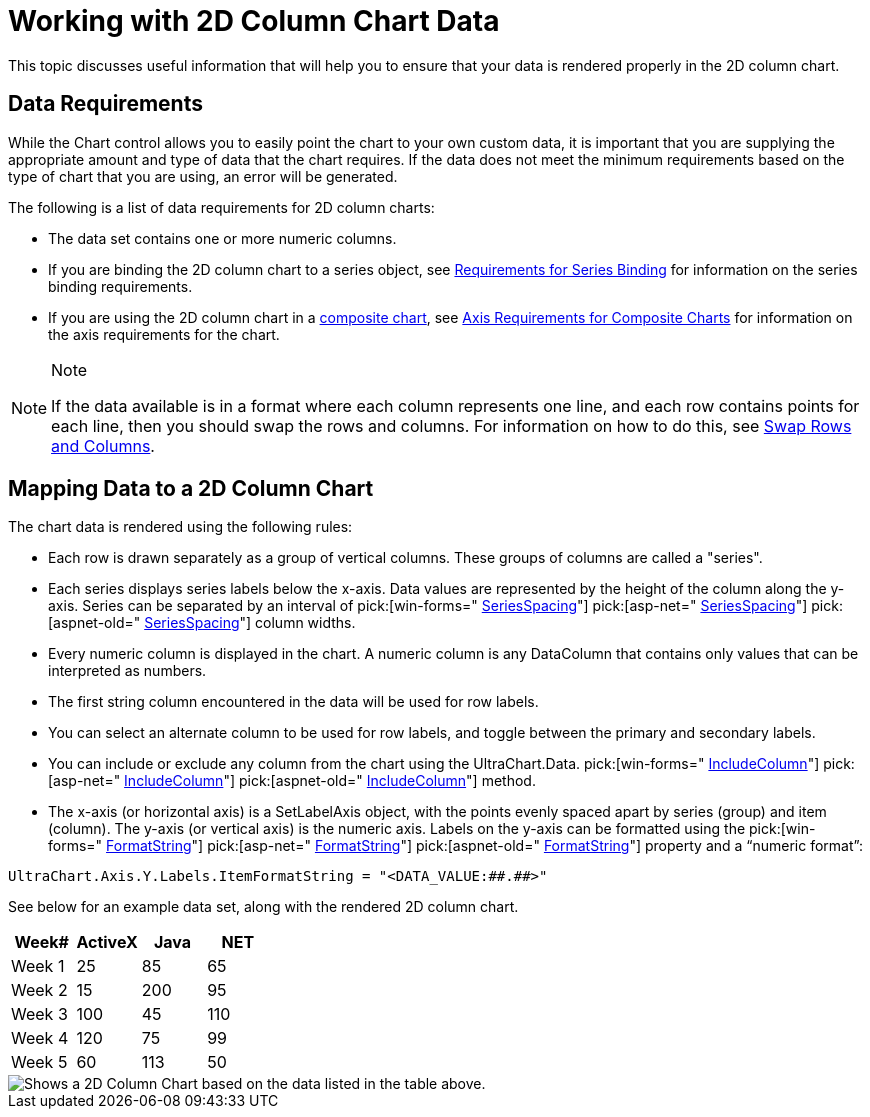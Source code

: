 ﻿////

|metadata|
{
    "name": "chart-working-with-2d-column-chart-data",
    "controlName": ["{WawChartName}"],
    "tags": [],
    "guid": "{F8C78EE6-22BF-433C-9727-480A6ED36A3A}",  
    "buildFlags": [],
    "createdOn": "0001-01-01T00:00:00Z"
}
|metadata|
////

= Working with 2D Column Chart Data

This topic discusses useful information that will help you to ensure that your data is rendered properly in the 2D column chart.

== Data Requirements

While the Chart control allows you to easily point the chart to your own custom data, it is important that you are supplying the appropriate amount and type of data that the chart requires. If the data does not meet the minimum requirements based on the type of chart that you are using, an error will be generated.

The following is a list of data requirements for 2D column charts:

* The data set contains one or more numeric columns.
* If you are binding the 2D column chart to a series object, see link:chart-requirements-for-series-binding.html[Requirements for Series Binding] for information on the series binding requirements.
* If you are using the 2D column chart in a link:chart-composite-chart.html[composite chart], see link:chart-axis-requirements-for-composite-charts.html[Axis Requirements for Composite Charts] for information on the axis requirements for the chart.

.Note
[NOTE]
====
If the data available is in a format where each column represents one line, and each row contains points for each line, then you should swap the rows and columns. For information on how to do this, see link:chart-swap-rows-and-columns.html[Swap Rows and Columns].
====

== Mapping Data to a 2D Column Chart

The chart data is rendered using the following rules:

* Each row is drawn separately as a group of vertical columns. These groups of columns are called a "series".
* Each series displays series labels below the x-axis. Data values are represented by the height of the column along the y-axis. Series can be separated by an interval of  pick:[win-forms=" link:infragistics4.win.ultrawinchart.v{ProductVersion}~infragistics.ultrachart.resources.appearance.barchartappearance~seriesspacing.html[SeriesSpacing]"]  pick:[asp-net=" link:infragistics4.webui.ultrawebchart.v{ProductVersion}~infragistics.ultrachart.resources.appearance.barchartappearance~seriesspacing.html[SeriesSpacing]"]  pick:[aspnet-old=" link:infragistics4.webui.ultrawebchart.v{ProductVersion}~infragistics.ultrachart.resources.appearance.columnchartappearance~seriesspacing.html[SeriesSpacing]"]  column widths.
* Every numeric column is displayed in the chart. A numeric column is any DataColumn that contains only values that can be interpreted as numbers.
* The first string column encountered in the data will be used for row labels.
* You can select an alternate column to be used for row labels, and toggle between the primary and secondary labels.
* You can include or exclude any column from the chart using the UltraChart.Data. pick:[win-forms=" link:infragistics4.win.ultrawinchart.v{ProductVersion}~infragistics.ultrachart.resources.appearance.dataappearance~includecolumn.html[IncludeColumn]"]  pick:[asp-net=" link:infragistics4.webui.ultrawebchart.v{ProductVersion}~infragistics.ultrachart.resources.appearance.dataappearance~includecolumn.html[IncludeColumn]"]  pick:[aspnet-old=" link:infragistics4.webui.ultrawebchart.v{ProductVersion}~infragistics.ultrachart.data.chartdatafilter~includecolumn.html[IncludeColumn]"]  method.
* The x-axis (or horizontal axis) is a SetLabelAxis object, with the points evenly spaced apart by series (group) and item (column). The y-axis (or vertical axis) is the numeric axis. Labels on the y-axis can be formatted using the  pick:[win-forms=" link:infragistics4.win.ultrawinchart.v{ProductVersion}~infragistics.ultrachart.resources.appearance.axisserieslabelappearance~formatstring.html[FormatString]"]  pick:[asp-net=" link:infragistics4.webui.ultrawebchart.v{ProductVersion}~infragistics.ultrachart.resources.appearance.axisserieslabelappearance~formatstring.html[FormatString]"]  pick:[aspnet-old=" link:infragistics4.webui.ultrawebchart.v{ProductVersion}~infragistics.ultrachart.resources.appearance.axisserieslabelappearance~formatstring.html[FormatString]"]  property and a “numeric format”:

[source]
----
UltraChart.Axis.Y.Labels.ItemFormatString = "<DATA_VALUE:##.##>"
----

See below for an example data set, along with the rendered 2D column chart.

[options="header", cols="a,a,a,a"]
|====
|Week#|ActiveX|Java|NET

|Week 1
|25
|85
|65

|Week 2
|15
|200
|95

|Week 3
|100
|45
|110

|Week 4
|120
|75
|99

|Week 5
|60
|113
|50

|====

image::Images/Chart_Column_Chart_01.png[Shows a 2D Column Chart based on the data listed in the table above.]